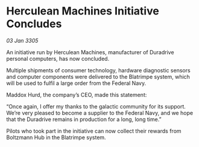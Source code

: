 * Herculean Machines Initiative Concludes

/03 Jan 3305/

An initiative run by Herculean Machines, manufacturer of Duradrive personal computers, has now concluded. 

Multiple shipments of consumer technology, hardware diagnostic sensors and computer components were delivered to the Blatrimpe system, which will be used to fulfil a large order from the Federal Navy. 

Maddox Hurd, the company’s CEO, made this statement: 

“Once again, I offer my thanks to the galactic community for its support. We’re very pleased to become a supplier to the Federal Navy, and we hope that the Duradrive remains in production for a long, long time.” 

Pilots who took part in the initiative can now collect their rewards from Boltzmann Hub in the Blatrimpe system.